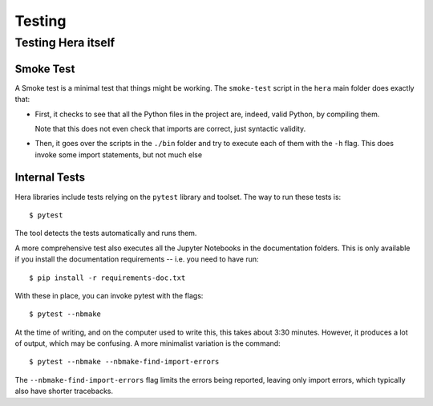 Testing
*******

Testing Hera itself
===================

Smoke Test
----------

A Smoke test is a minimal test that things might be working. The ``smoke-test``
script in the ``hera`` main folder does exactly that:

- First, it checks to see that all the Python files in the project are,
  indeed, valid Python, by compiling them.

  Note that this does not even check that imports are correct, just
  syntactic validity.

- Then, it goes over the scripts in the ``./bin`` folder and try to execute
  each of them with the ``-h`` flag. This does invoke some import statements,
  but not much else

Internal Tests
--------------

Hera libraries include tests relying on the ``pytest`` library and toolset.
The way to run these tests is::

   $ pytest

The tool detects the tests automatically and runs them.

A more comprehensive test also executes all the Jupyter Notebooks in the
documentation folders. This is only available if you install the documentation
requirements -- i.e. you need to have run::

   $ pip install -r requirements-doc.txt

With these in place, you can invoke pytest with the flags::

   $ pytest --nbmake

At the time of writing, and on the computer used to write this,
this takes about 3:30 minutes. However, it produces a lot of output,
which may be confusing. A more minimalist variation is the command::

   $ pytest --nbmake --nbmake-find-import-errors

The ``--nbmake-find-import-errors`` flag limits the errors being reported,
leaving only import errors, which typically also have shorter tracebacks.
